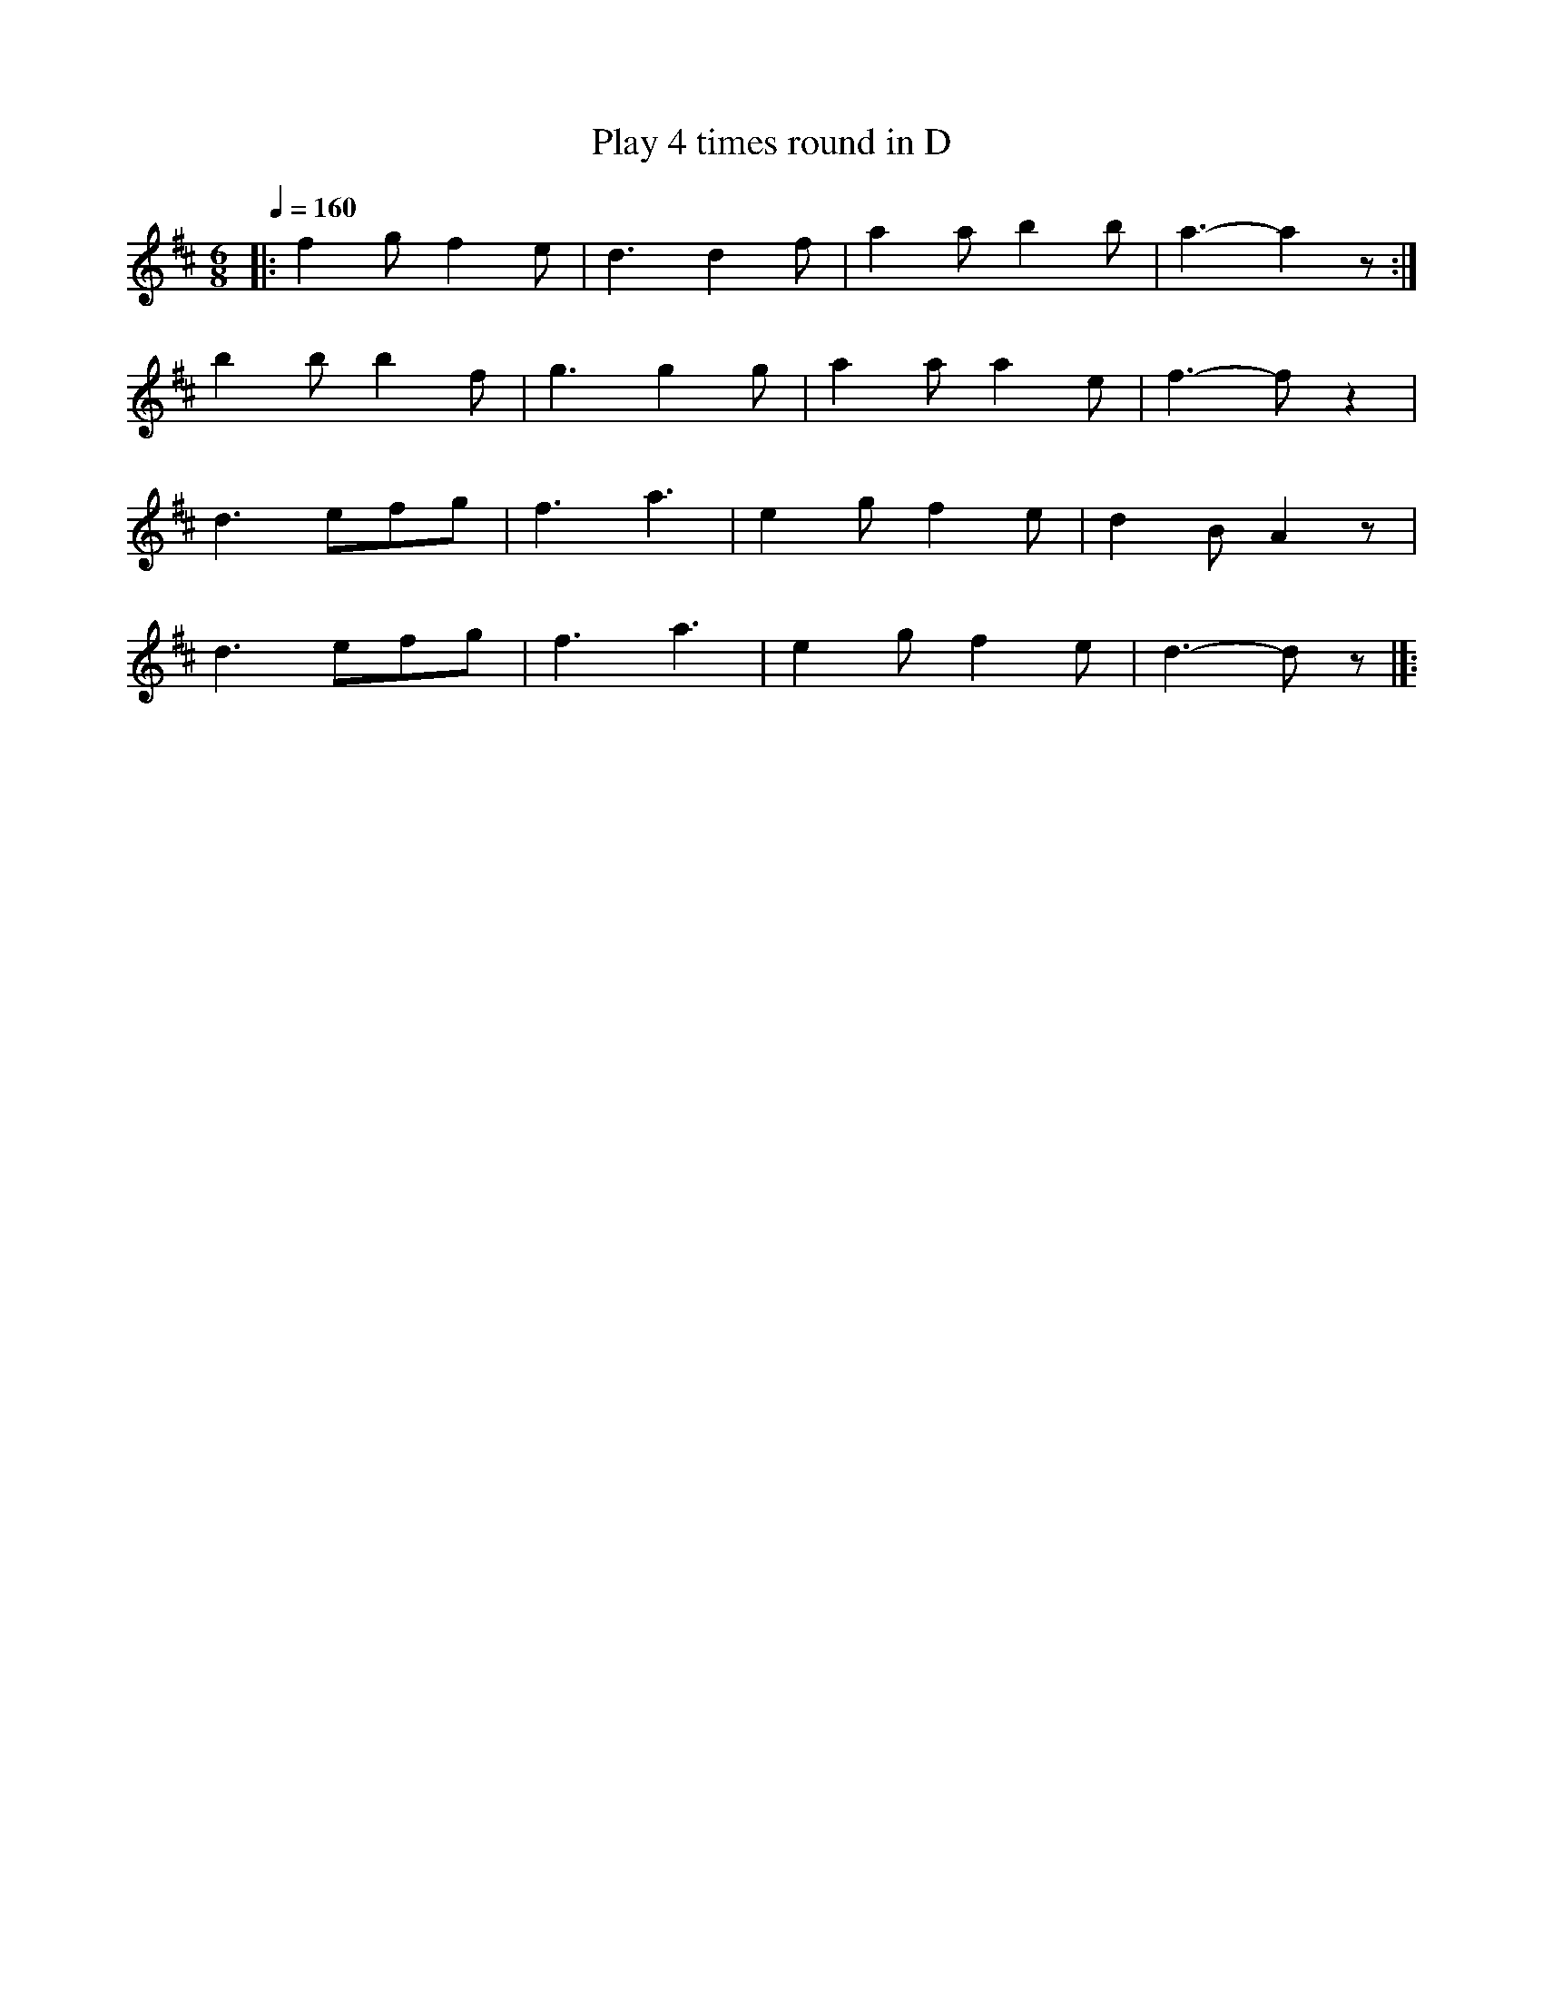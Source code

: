 X:1
T:Play 4 times round in D
L:1/8
Q:1/4=160
M:6/8
K:D
|: f2 g f2 e | d3 d2 f | a2 a b2 b | a3- a2 z :|
 b2 b b2 f | g3 g2 g | a2 a a2 e | f3- f z2 |
d3 efg | f3 a3 | e2 g f2 e | d2 B A2 z |
 d3 efg | f3 a3 | e2 g f2 e | d3- d z |]:
